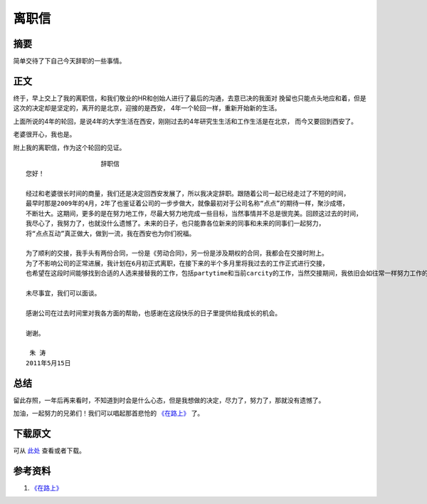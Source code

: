 ===========
离职信
===========

.. TAGS:离职 西安

摘要
======

简单交待了下自己今天辞职的一些事情。

正文
======

终于，早上交上了我的离职信，和我们敬业的HR和创始人进行了最后的沟通，去意已决的我面对
挽留也只能点头地应和着，但是这次的决定却是坚定的，离开的是北京，迎接的是西安，
4年一个轮回一样，重新开始新的生活。

上面所说的4年的轮回，是说4年的大学生活在西安，刚刚过去的4年研究生生活和工作生活是在北京，
而今又要回到西安了。

老婆很开心，我也是。

.. image:: ../../images/i-quit.jpg

附上我的离职信，作为这个轮回的见证。



::

                        辞职信
    您好！

    经过和老婆很长时间的商量，我们还是决定回西安发展了，所以我决定辞职。跟随着公司一起已经走过了不短的时间，
    最早时那是2009年的4月，2年了也鉴证着公司的一步步做大，就像最初对于公司名称“点点”的期待一样，聚沙成塔，
    不断壮大。这期间，更多的是在努力地工作，尽最大努力地完成一些目标，当然事情并不总是很完美。回顾这过去的时间，
    我尽心了，我努力了，也就没什么遗憾了。未来的日子，也只能靠各位新来的同事和未来的同事们一起努力，
    将“点点互动”真正做大，做到一流，我在西安也为你们祝福。

    为了顺利的交接，我手头有两份合同，一份是《劳动合同》，另一份是涉及期权的合同，我都会在交接时附上。
    为了不影响公司的正常进展，我计划在6月初正式离职，在接下来的半个多月里将我过去的工作正式进行交接，
    也希望在这段时间能够找到合适的人选来接替我的工作，包括partytime和当前carcity的工作，当然交接期间，我依旧会如往常一样努力工作的。

    未尽事宜，我们可以面谈。

    感谢公司在过去时间里对我各方面的帮助，也感谢在这段快乐的日子里提供给我成长的机会。

    谢谢。

     朱 涛      
    2011年5月15日
        


总结
=========

留此存照，一年后再来看时，不知道到时会是什么心态，但是我想做的决定，尽力了，努力了，那就没有遗憾了。

加油，一起努力的兄弟们！我们可以唱起那首悲怆的 `《在路上》`_ 了。

.. image:: ../../images/yuminhong.jpg

下载原文
===========
可从 `此处 <https://github.com/topman/blog/tree/master/2011/may/quit_letter.rst>`_ 查看或者下载。 

参考资料
===========

1. `《在路上》`_ 

.. _《在路上》: http://baike.baidu.com/view/67828.htm#sub5155379
